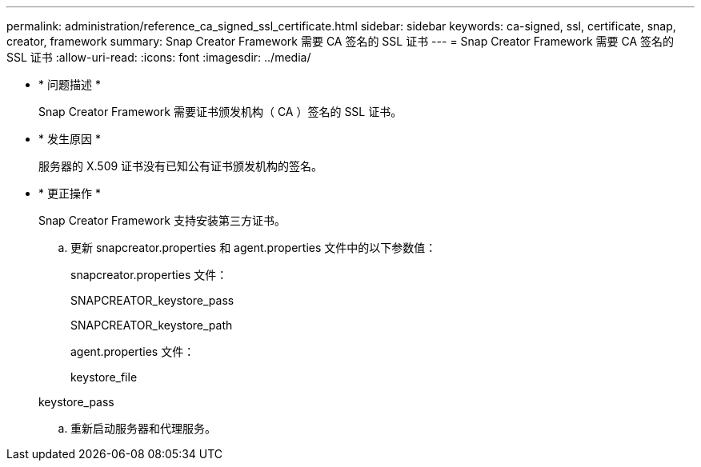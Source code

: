 ---
permalink: administration/reference_ca_signed_ssl_certificate.html 
sidebar: sidebar 
keywords: ca-signed, ssl, certificate, snap, creator, framework 
summary: Snap Creator Framework 需要 CA 签名的 SSL 证书 
---
= Snap Creator Framework 需要 CA 签名的 SSL 证书
:allow-uri-read: 
:icons: font
:imagesdir: ../media/


* * 问题描述 *
+
Snap Creator Framework 需要证书颁发机构（ CA ）签名的 SSL 证书。

* * 发生原因 *
+
服务器的 X.509 证书没有已知公有证书颁发机构的签名。

* * 更正操作 *
+
Snap Creator Framework 支持安装第三方证书。

+
.. 更新 snapcreator.properties 和 agent.properties 文件中的以下参数值：
+
snapcreator.properties 文件：

+
SNAPCREATOR_keystore_pass

+
SNAPCREATOR_keystore_path

+
agent.properties 文件：

+
keystore_file

+
keystore_pass

.. 重新启动服务器和代理服务。



